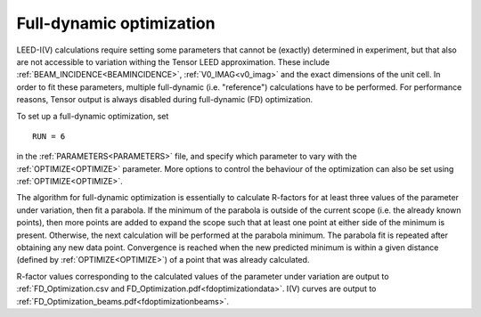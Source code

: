 .. _fdoptimization:

Full-dynamic optimization
=========================

LEED-I(V) calculations require setting some parameters that cannot be (exactly) determined in experiment, but that also are not accessible to variation withing the Tensor LEED approximation. These include :ref:`BEAM_INCIDENCE<BEAMINCIDENCE>`, :ref:`V0_IMAG<v0_imag>`  and the exact dimensions of the unit cell. In order to fit these parameters, multiple full-dynamic (i.e. "reference") calculations have to be performed. For performance reasons, Tensor output is always disabled during full-dynamic (FD) optimization.

To set up a full-dynamic optimization, set

::

   RUN = 6

in the :ref:`PARAMETERS<PARAMETERS>`  file, and specify which parameter to vary with the :ref:`OPTIMIZE<OPTIMIZE>`  parameter. More options to control the behaviour of the optimization can also be set using :ref:`OPTIMIZE<OPTIMIZE>`.

The algorithm for full-dynamic optimization is essentially to calculate R-factors for at least three values of the parameter under variation, then fit a parabola. If the minimum of the parabola is outside of the current scope (i.e. the already known points), then more points are added to expand the scope such that at least one point at either side of the minimum is present. Otherwise, the next calculation will be performed at the parabola minimum. The parabola fit is repeated after obtaining any new data point. Convergence is reached when the new predicted minimum is within a given distance (defined by :ref:`OPTIMIZE<OPTIMIZE>`) of a point that was already calculated.

R-factor values corresponding to the calculated values of the parameter under variation are output to :ref:`FD_Optimization.csv and FD_Optimization.pdf<fdoptimizationdata>`. I(V) curves are output to :ref:`FD_Optimization_beams.pdf<fdoptimizationbeams>`.
